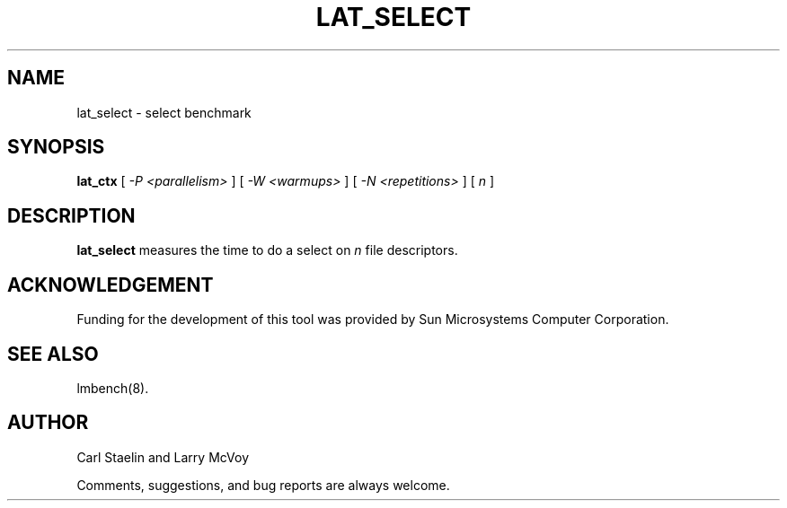 .\" $Id: lat_select.8,v 1.1 2005/11/16 09:47:05 sonicz Exp $
.TH LAT_SELECT 8 "$Date: 2005/11/16 09:47:05 $" "(c)1994-2000 Carl Staelin and Larry McVoy" "LMBENCH"
.SH NAME
lat_select \- select benchmark
.SH SYNOPSIS
.B lat_ctx 
[
.I "-P <parallelism>"
]
[
.I "-W <warmups>"
]
[
.I "-N <repetitions>"
]
[
.I "n"
]
.SH DESCRIPTION
.B lat_select
measures the time to do a select on 
.I n
file descriptors.
.SH ACKNOWLEDGEMENT
Funding for the development of
this tool was provided by Sun Microsystems Computer Corporation.
.SH "SEE ALSO"
lmbench(8).
.SH "AUTHOR"
Carl Staelin and Larry McVoy
.PP
Comments, suggestions, and bug reports are always welcome.

